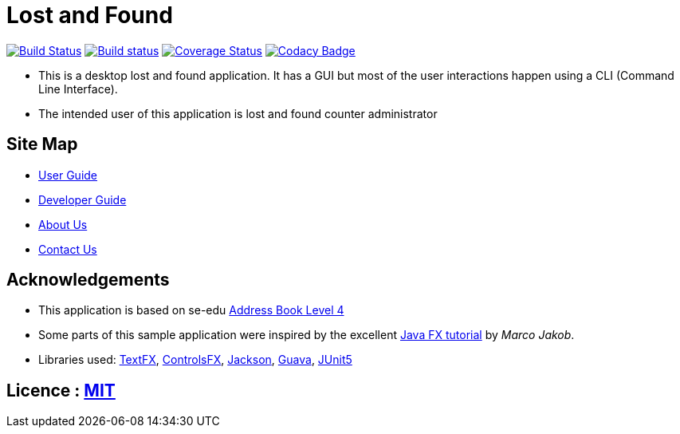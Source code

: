 = Lost and Found
ifdef::env-github,env-browser[:relfileprefix: docs/]

https://travis-ci.com/CS2103-AY1819S1-W12-1/address-book[image:https://travis-ci.com/CS2103-AY1819S1-W12-1/address-book.svg?branch=master[Build Status]]
https://ci.appveyor.com/project/plty/main/branch/master[image:https://ci.appveyor.com/api/projects/status/yvil727ad656xo0d/branch/master?svg=true[Build status]]
https://coveralls.io/github/CS2103-AY1819S1-W12-1/main?branch=master[image:https://coveralls.io/repos/github/CS2103-AY1819S1-W12-1/main/badge.svg?branch=master[Coverage Status]]
https://www.codacy.com/app/CS2103-AY1819S1-W12-1/address-book?utm_source=github.com&amp;utm_medium=referral&amp;utm_content=CS2103-AY1819S1-W12-1/address-book&amp;utm_campaign=Badge_Grade[image:https://api.codacy.com/project/badge/Grade/6191458394554fed97e0d2ec248b6914[Codacy Badge]]

* This is a desktop lost and found application. It has a GUI but most of the user interactions happen using a CLI (Command Line Interface).
* The intended user of this application is lost and found counter administrator

== Site Map

* <<UserGuide#, User Guide>>
* <<DeveloperGuide#, Developer Guide>>
* <<AboutUs#, About Us>>
* <<ContactUs#, Contact Us>>

== Acknowledgements

* This application is based on se-edu https://github.com/se-edu/addressbook-level4/[Address Book Level 4]
* Some parts of this sample application were inspired by the excellent http://code.makery.ch/library/javafx-8-tutorial/[Java FX tutorial] by _Marco Jakob_.
* Libraries used: https://github.com/TestFX/TestFX[TextFX], https://bitbucket.org/controlsfx/controlsfx/[ControlsFX], https://github.com/FasterXML/jackson[Jackson], https://github.com/google/guava[Guava], https://github.com/junit-team/junit5[JUnit5]

== Licence : link:LICENSE[MIT]
